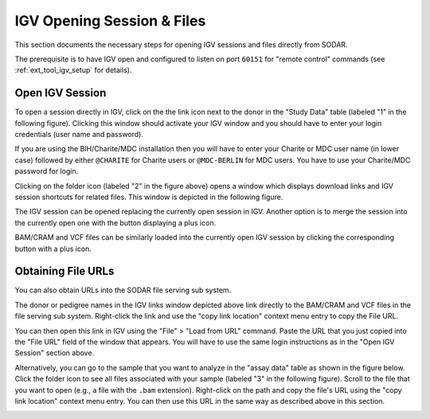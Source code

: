 .. _ext_tool_igv_opening:

IGV Opening Session & Files
^^^^^^^^^^^^^^^^^^^^^^^^^^^

This section documents the necessary steps for opening IGV sessions and files
directly from SODAR.

The prerequisite is to have IGV open and configured to listen on port ``60151``
for "remote control" commands (see :ref:`ext_tool_igv_setup` for details).


Open IGV Session
================

To open a session directly in IGV, click on the the link icon next to the donor
in the "Study Data" table (labeled "1" in the following figure). Clicking this
window should activate your IGV window and you should have to enter your login
credentials (user name and password).

If you are using the BIH/Charite/MDC installation then you will have to enter
your Charite or MDC user name (in lower case) followed by either ``@CHARITE``
for Charite users or ``@MDC-BERLIN`` for MDC users. You have to use your
Charite/MDC password for login.

.. image:: _static/ext_tool_igv/IGV_Open_Session.png
    :width: 75%
    :align: center

Clicking on the folder icon (labeled "2" in the figure above) opens a window
which displays download links and IGV session shortcuts for related files. This
window is depicted in the following figure.

The IGV session can be opened replacing the currently open session in IGV.
Another option is to merge the session into the currently open one with the
button displaying a plus icon.

BAM/CRAM and VCF files can be similarly loaded into the currently open IGV
session by clicking the corresponding button with a plus icon.

.. image:: _static/ext_tool_igv/IGV_Study_Shortcuts.png
    :width: 75%
    :align: center


Obtaining File URLs
===================

You can also obtain URLs into the SODAR file serving sub system.

The donor or pedigree names in the IGV links window depicted above link directly
to the BAM/CRAM and VCF files in the file serving sub system. Right-click the
link and use the "copy link location" context menu entry to copy the File URL.

You can then open this link in IGV using the "File" > "Load from URL" command.
Paste the URL that you just copied into the "File URL" field of the window that
appears. You will have to use the same login instructions as in the "Open IGV
Session" section above.

Alternatively, you can go to the sample that you want to analyze in the "assay
data" table as shown in the figure below. Click the folder icon to see all files
associated with your sample (labeled "3" in the following figure). Scroll to the
file that you want to open (e.g., a file with the ``.bam`` extension).
Right-click on the path and copy the file's URL using the "copy link location"
context menu entry. You can then use this URL in the same way as described above
in this section.

.. image:: _static/ext_tool_igv/IGV_Copy_File_URL.png
    :width: 75%
    :align: center

